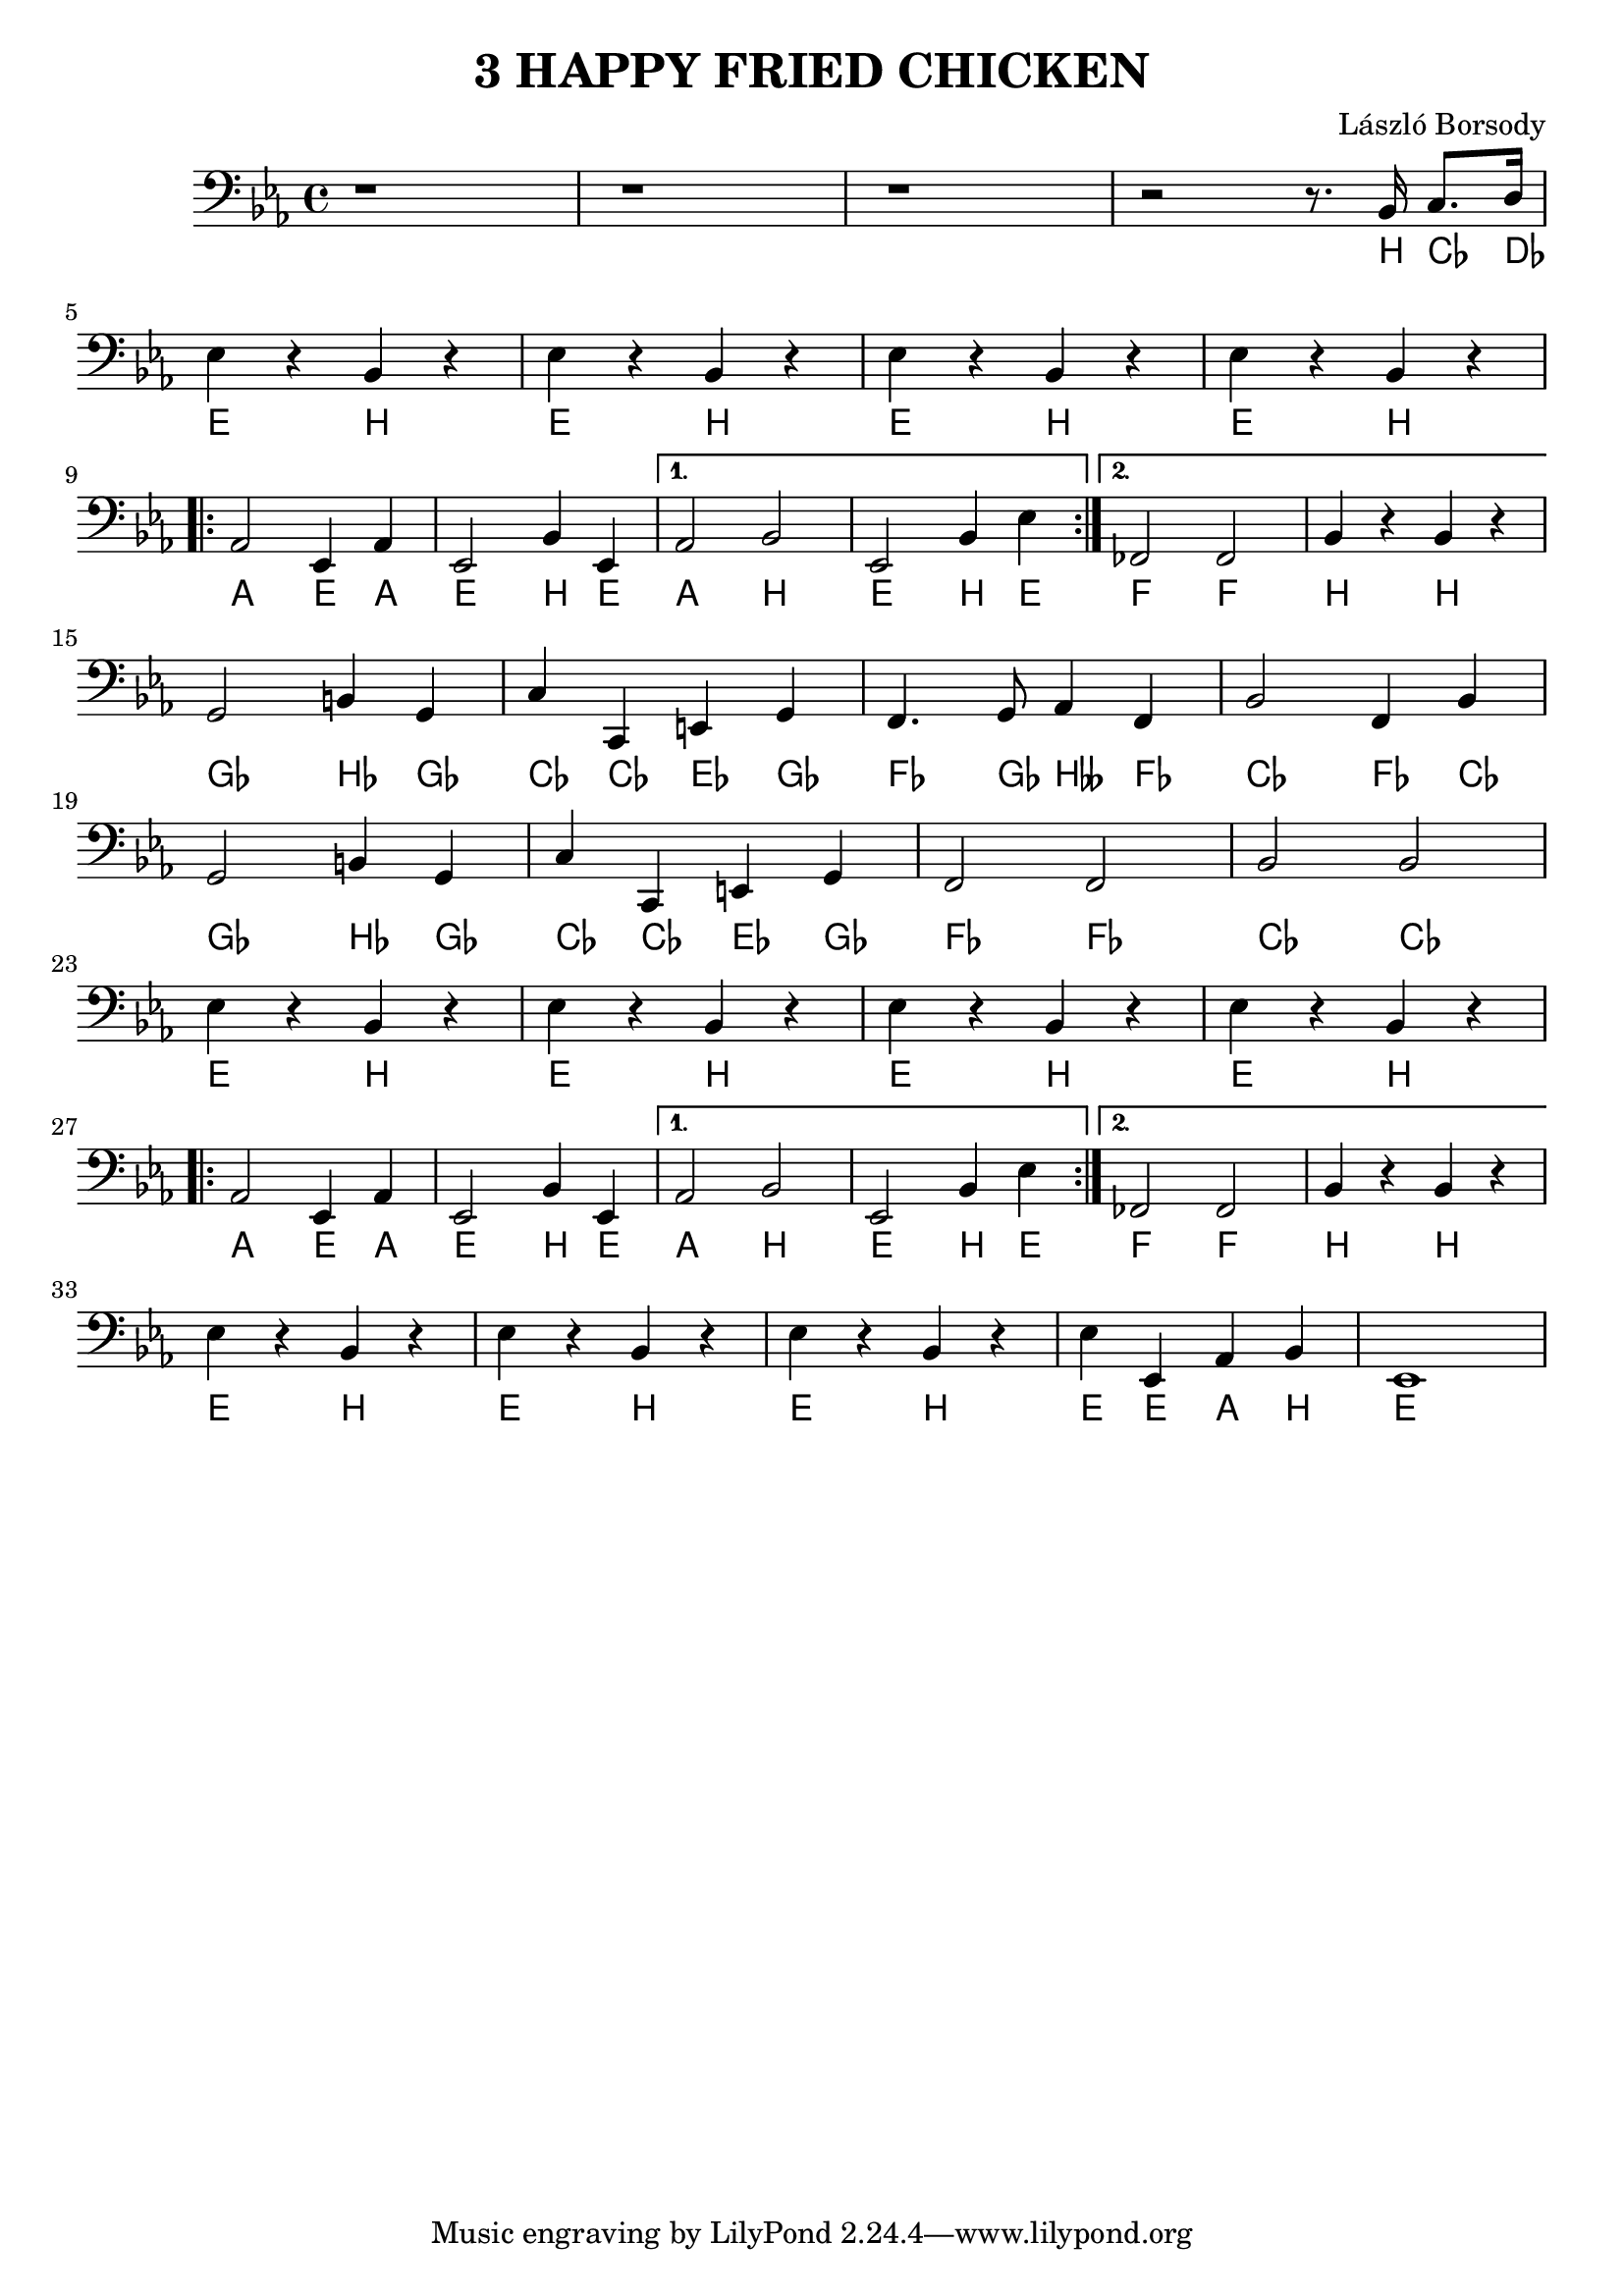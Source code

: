 \language deutsch

\header {
  title = "3 HAPPY FRIED CHICKEN"
  composer = "László Borsody"
}

int = \relative c' {
  r1 r1 r1 r2 r8 . b,16 c8. d16 | \break
}

intChords = \relative c' {
  r1 r1 r1 r2 r8 . h,16 ces8. des16 | \break
}

A = \relative c {
  \repeat unfold 4 { es4 r b r |} \break
  \repeat volta 2 { as2 es4 as | es2 b'4 es, | } \alternative { {as2 b | es,2 b'4 es |} {fes,2 fes | b4 r b r |} } \break
}

AChords = \transpose b h \relative c {
  \repeat unfold 4 { es4 r b r |} \break
  \repeat volta 2 { as2 es4 as | es2 b'4 es, | } \alternative { {as2 b | es,2 b'4 es |} {fes,2 fes | b4 r b r |} } \break
}

B = \relative c {
  g2 h4  g | c c, e g | f4. g8 as4 f | b2 f4 b | \break
  g2 h4  g | c c, e g | f2 f | b b | \break
}

BChords = \transpose h b \relative c {
  g2 h4  g | c c, e g | f4. g8 b4 f | c2 f4 c | \break
  g2 h4  g | c c, e g | f2 f | c c | \break
}

end = \relative c {
  es4 r b r | es r b r | es r b r | es es, as b | es,1 |
}

endChords = \transpose b h \relative c {
  es4 r b r | es r b r | es r b r | es es, as b | es,1 |
}

music = {
  \clef F \key es \major
  \int \A \B \A \end
}

musicChords = {
  \clef F \key es \major
  \intChords \AChords \BChords \AChords \endChords
}

\score {
  <<
  { \music }
  \new ChordNames {
    \set noChordSymbol = ""
    \musicChords
  }
  >>

  \layout {}
  \midi {}
}